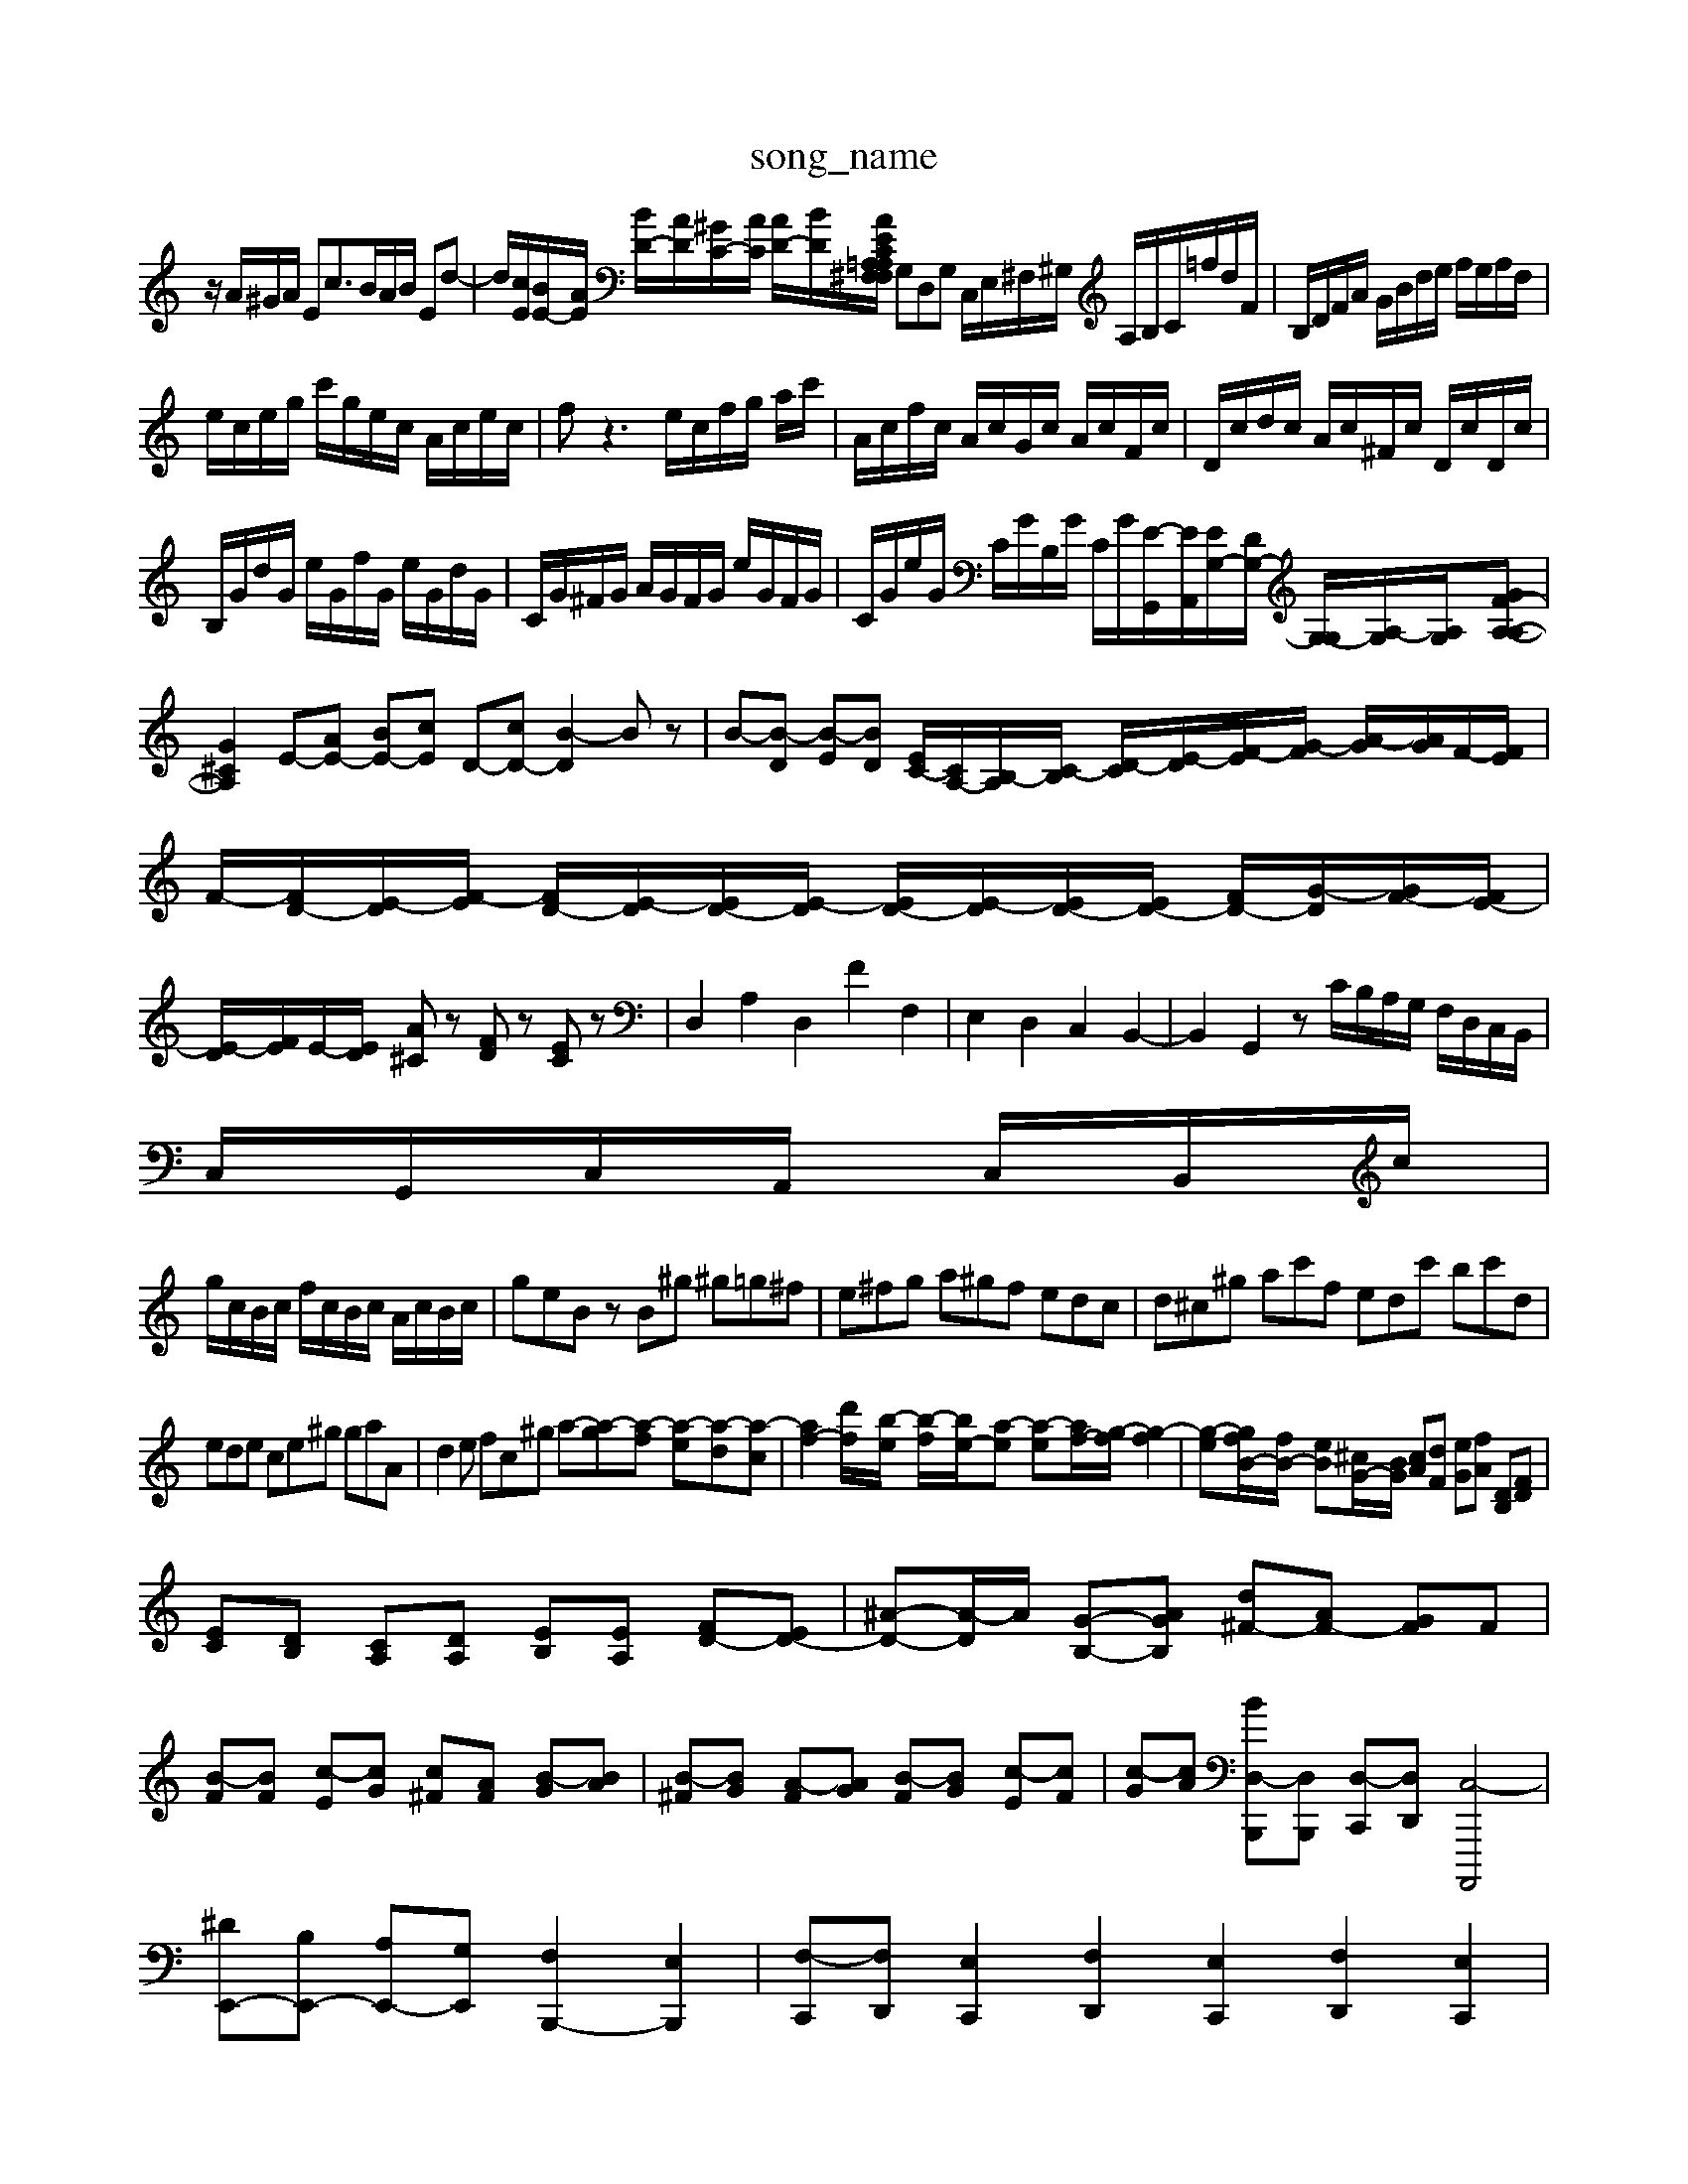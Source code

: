 X: 1
T:song_name
K:C % 0 1harps
V:1
%%MIDI program 0
z/2A/2^G/2A/2 Ec3/2B/2A/2B/2 Ed-| \
d/2[cE]/2[BE-]/2[AE]/2 [BD-]/2[AD]/2[^GC-]/2[AC]/2 [AD-]/2[BD]/2[A/2C/2 E/2 =A,^F,A, F,D,A, F,D,A,| \
G,D,G, C,/2E,/2^F,/2^G,/2 A,/2B,/2C/2=f/2d/2F/2| \
B,/2D/2F/2A/2 G/2B/2d/2e/2 f/2e/2f/2d/2|
e/2c/2e/2g/2 c'/2g/2e/2c/2 A/2c/2e/2c/2| \
fz3 e/2c/2f/2g/2 a/2c'/2| \
A/2c/2f/2c/2 A/2c/2G/2c/2 A/2c/2F/2c/2| \
D/2c/2d/2c/2 A/2c/2^F/2c/2 D/2c/2D/2c/2|
B,/2G/2d/2G/2 e/2G/2f/2G/2 e/2G/2d/2G/2| \
C/2G/2^F/2G/2 A/2G/2F/2G/2 e/2G/2F/2G/2| \
C/2G/2e/2G/2 C/2G/2B,/2G/2 C/2G/2[E-G,,]/2[EA,,]/2[EG,-]/2[DG,-]/2 [G,-G,]/2[A,-G,]/2[A,G,-]/2[A,-GF-A,-]| \
[G^CA,]2 E-[AE-] [BE-][cE] D-[cD-] [B-D]2 Bz| \
B-[B-D] [B-E][BD] [EC-]/2[CA,-]/2[B,-A,]/2[C-B,]/2 [D-C]/2[E-D]/2[F-E]/2[G-F]/2 [A-G]/2[AG]/2F/2-[FE]/2|
F/2-[FD-]/2[E-D]/2[F-E]/2 [FD-]/2[E-D]/2[ED-]/2[E-D]/2 [ED-]/2[E-D]/2[ED-]/2[ED-]/2 [FD-]/2[G-D]/2[GF-]/2[FE-]/2| \
[E-D]/2[FE]/2E/2-[ED]/2 [A^C]z [FD]z [EC]z| \
D,2 A,2 D,2 F2 F,2| \
E,2 D,2 C,2 B,,2-| \
B,,2 G,,2 z C/2B,/2A,/2G,/2 F,/2D,/2C,/2B,,/2|
C,/2G,,/2C,/2A,,/2 C,/2B,,/2c/2|
g/2c/2B/2c/2 f/2c/2B/2c/2 A/2c/2B/2c/2| \
geB zB^g ^g=g^f| \
e^fg a^gf edc| \
d^c^g ac'f edc' bc'd|
ede ce^g gaA| \
d2e fc^g a-[a-g][a-f] [a-e][a-d][a-c]| \
[af-]2[d'-f]/2[b-e]/2 [b-f]/2[be-]/2[a-e] [a-e][af-]/2[g-f]/2[g-f]2| \
[g-e-][gfB-]/2[fB-]/2 [eB][^cG-]/2[BG]/2 [cA][dF] [eG][fA] [DB,][FD]|
[EC][DB,] [CA,][DA,] [EB,][EA,] [FD-][ED-]| \
[^A-D-][A-D]/2A/2 [G-B,-][AGB,] [d^F-][AF-] [GF]F|
[B-F][BF] [c-E][cG] [c^F][AF] [B-G][BA]| \
[B-^F][BG] [A-F][AG] [B-F][BG] [c-E][cF]| \
[c-G][cA] [B-[D,-B,,,][D,B,,,] [D,-C,,][D,D,,] [C,-A,,,,]4| \
[^DE,,-][B,E,,-] [A,E,,-][G,E,,] [F,B,,,-]2 [E,B,,,]2| \
[F,-C,,][F,D,,] [E,C,,]2 [F,D,,]2 [E,C,,]2 [F,D,,]2 [E,C,,]2| \
[F,B,,,-][G,,B,,,] [E,-A,,,][E,B,,,] [A,-C,,][B,E,D,,-] [C,-E,,D,,]2 G,2 [F,E,,]2 E,,2 [F,D,,-][B,D,,]| \
[A,-D,,]2 [A,E,,]2 F,,2 E,,2 F,,2|
[E,^G,,-][^D,G,,] [C,A,,]2 =A,,2 [E,E,,]2| \
[E,A,,-]2 A,,2 [D,-B,,][D,-E,,] [D,-F,,][D,D,,]| \
E,3-[^F,E,-] [G,E,-][A,E,-] [B,-E,]3/2B,/2| \
[B,C,-]3[E,C,-] [F,C,-]3[G,C,]|
[A,-C,]3[A,-D,] [A,E,-]2 [G,E,]2| \
[G,A,,-][F,A,,-] [E,A,,]2 [F,D,-][E,D,] [D,B,,-][E,B,,] [F,B,,-][F,B,,]| \
[E,E,,-][E,E,,] [F,D,,-][A,,D,,] [D,D,,-][F,D,,] [G,G,,]2 [G,-C,-][cG,C,-]| \
[E-C,]/2[E-C,]/2[E-D,]/2[EC,]/2 [DB,,]^G,, [D-=F,,]/2[D-^G,,]/2[D-B,,]/2[D-F,,]/2 [DG,,-]/2G,,/2-[CG,,-]/2[B,G,,]/2| \
[A,-A,,,]3/2[A,^A,,]/2 [D,-=A,,]3/2[D,G,,]/2 [^C,-F,,]3/2[C,E,,]/2| \
[^C,F,,-]3/2[D,F,,-]/2 [C,F,,-]3/2[^C,F,,-]/2 [=A,,F,,-]3/2F,,/2 F,,,2- [FD,,]2| \
[EG,,,-]2 [DG,,,]2 C,2 [E,-D,,][E,B,,,] [E,C,,][D,D,,]| \
[E,-E,,][E,-F,,] [E,-E,,][E,^F,,] G,,-[A,,G,,] [B,,G,,]2| \
[B,,^F,,-][B,,G,,] [C,A,,-][A,,-A,,,] [A,,B,,,-]/2[G,,-B,,,-]/2[G,,-G,,,]/2[G,,D,,-]/2 [D,,-B,,,-]/2[D,,-D,,B,,,-]/2[D,,-B,,,]/2[D,,B,,,]/2| \
G,,,2 z2 G,2|
A,,2 D,2 F,,2| \
G,,2 G,,2 C,2| \
D,2 E,2 E,,2| \
A,,2 D,2 D,,2|
E,,2 E,^F, ^G,E,| \
A,2 A,,2 A,2| \
D,^C, D,E, F,D,| \
G,2 G,,2 G,2|
C,2 A,,2 ^F,,2| \
B,,2 G,,2 E,,2| \
A,,2 ^F,,2 E,,2| \
D,,2 E,,2 F,,2|
^G,,,2 B,,,2 G,,2 B,,,2| \
C,